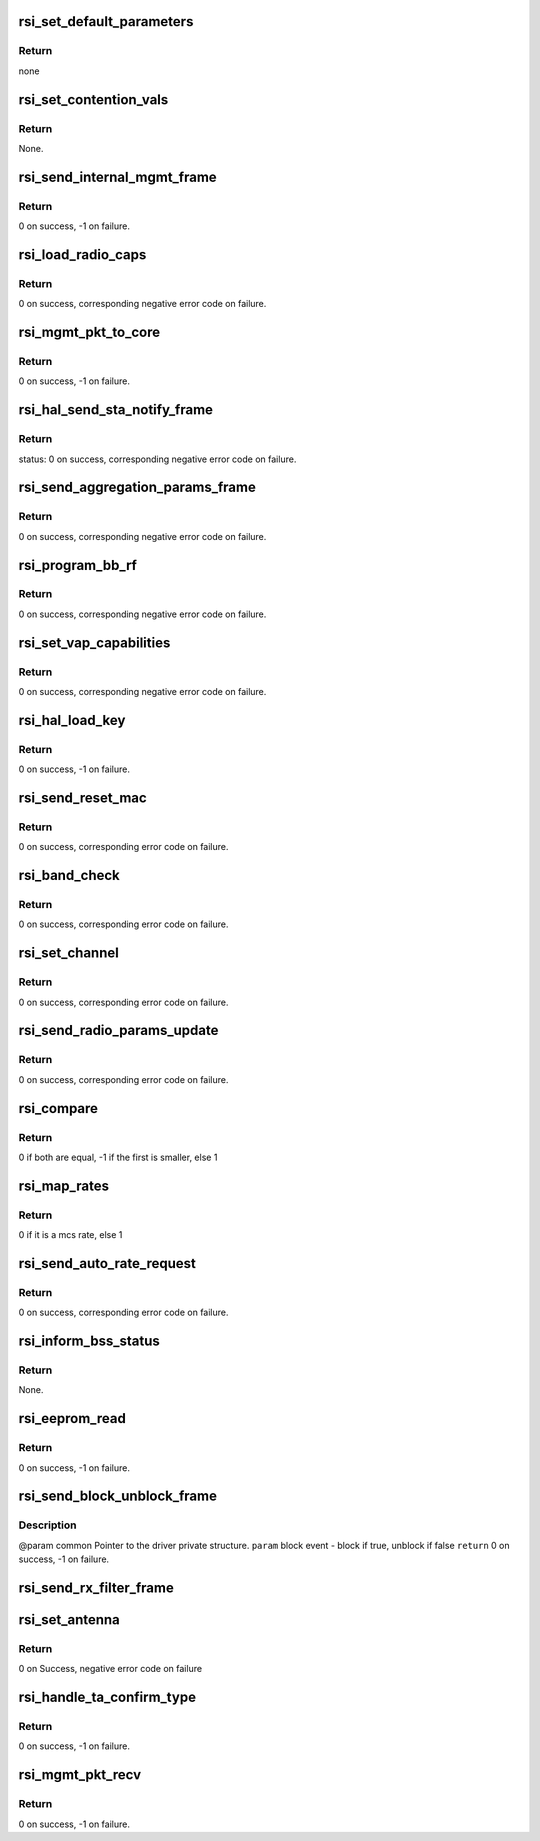 .. -*- coding: utf-8; mode: rst -*-
.. src-file: drivers/net/wireless/rsi/rsi_91x_mgmt.c

.. _`rsi_set_default_parameters`:

rsi_set_default_parameters
==========================

.. c:function:: void rsi_set_default_parameters(struct rsi_common *common)

    This function sets default parameters.

    :param struct rsi_common \*common:
        Pointer to the driver private structure.

.. _`rsi_set_default_parameters.return`:

Return
------

none

.. _`rsi_set_contention_vals`:

rsi_set_contention_vals
=======================

.. c:function:: void rsi_set_contention_vals(struct rsi_common *common)

    This function sets the contention values for the backoff procedure.

    :param struct rsi_common \*common:
        Pointer to the driver private structure.

.. _`rsi_set_contention_vals.return`:

Return
------

None.

.. _`rsi_send_internal_mgmt_frame`:

rsi_send_internal_mgmt_frame
============================

.. c:function:: int rsi_send_internal_mgmt_frame(struct rsi_common *common, struct sk_buff *skb)

    This function sends management frames to firmware.Also schedules packet to queue for transmission.

    :param struct rsi_common \*common:
        Pointer to the driver private structure.

    :param struct sk_buff \*skb:
        Pointer to the socket buffer structure.

.. _`rsi_send_internal_mgmt_frame.return`:

Return
------

0 on success, -1 on failure.

.. _`rsi_load_radio_caps`:

rsi_load_radio_caps
===================

.. c:function:: int rsi_load_radio_caps(struct rsi_common *common)

    This function is used to send radio capabilities values to firmware.

    :param struct rsi_common \*common:
        Pointer to the driver private structure.

.. _`rsi_load_radio_caps.return`:

Return
------

0 on success, corresponding negative error code on failure.

.. _`rsi_mgmt_pkt_to_core`:

rsi_mgmt_pkt_to_core
====================

.. c:function:: int rsi_mgmt_pkt_to_core(struct rsi_common *common, u8 *msg, s32 msg_len)

    This function is the entry point for Mgmt module.

    :param struct rsi_common \*common:
        Pointer to the driver private structure.

    :param u8 \*msg:
        Pointer to received packet.

    :param s32 msg_len:
        Length of the recieved packet.

.. _`rsi_mgmt_pkt_to_core.return`:

Return
------

0 on success, -1 on failure.

.. _`rsi_hal_send_sta_notify_frame`:

rsi_hal_send_sta_notify_frame
=============================

.. c:function:: int rsi_hal_send_sta_notify_frame(struct rsi_common *common, enum opmode opmode, u8 notify_event, const unsigned char *bssid, u8 qos_enable, u16 aid, u16 sta_id)

    This function sends the station notify frame to firmware.

    :param struct rsi_common \*common:
        Pointer to the driver private structure.

    :param enum opmode opmode:
        Operating mode of device.

    :param u8 notify_event:
        Notification about station connection.

    :param const unsigned char \*bssid:
        bssid.

    :param u8 qos_enable:
        Qos is enabled.

    :param u16 aid:
        Aid (unique for all STA).

    :param u16 sta_id:
        *undescribed*

.. _`rsi_hal_send_sta_notify_frame.return`:

Return
------

status: 0 on success, corresponding negative error code on failure.

.. _`rsi_send_aggregation_params_frame`:

rsi_send_aggregation_params_frame
=================================

.. c:function:: int rsi_send_aggregation_params_frame(struct rsi_common *common, u16 tid, u16 ssn, u8 buf_size, u8 event, u8 sta_id)

    This function sends the ampdu indication frame to firmware.

    :param struct rsi_common \*common:
        Pointer to the driver private structure.

    :param u16 tid:
        traffic identifier.

    :param u16 ssn:
        ssn.

    :param u8 buf_size:
        buffer size.

    :param u8 event:
        notification about station connection.

    :param u8 sta_id:
        *undescribed*

.. _`rsi_send_aggregation_params_frame.return`:

Return
------

0 on success, corresponding negative error code on failure.

.. _`rsi_program_bb_rf`:

rsi_program_bb_rf
=================

.. c:function:: int rsi_program_bb_rf(struct rsi_common *common)

    This function starts base band and RF programming. This is called after initial configurations are done.

    :param struct rsi_common \*common:
        Pointer to the driver private structure.

.. _`rsi_program_bb_rf.return`:

Return
------

0 on success, corresponding negative error code on failure.

.. _`rsi_set_vap_capabilities`:

rsi_set_vap_capabilities
========================

.. c:function:: int rsi_set_vap_capabilities(struct rsi_common *common, enum opmode mode, u8 *mac_addr, u8 vap_id, u8 vap_status)

    This function send vap capability to firmware.

    :param struct rsi_common \*common:
        Pointer to the driver private structure.

    :param enum opmode mode:
        *undescribed*

    :param u8 \*mac_addr:
        *undescribed*

    :param u8 vap_id:
        *undescribed*

    :param u8 vap_status:
        *undescribed*

.. _`rsi_set_vap_capabilities.return`:

Return
------

0 on success, corresponding negative error code on failure.

.. _`rsi_hal_load_key`:

rsi_hal_load_key
================

.. c:function:: int rsi_hal_load_key(struct rsi_common *common, u8 *data, u16 key_len, u8 key_type, u8 key_id, u32 cipher, s16 sta_id)

    This function is used to load keys within the firmware.

    :param struct rsi_common \*common:
        Pointer to the driver private structure.

    :param u8 \*data:
        Pointer to the key data.

    :param u16 key_len:
        Key length to be loaded.

    :param u8 key_type:
        Type of key: GROUP/PAIRWISE.

    :param u8 key_id:
        Key index.

    :param u32 cipher:
        Type of cipher used.

    :param s16 sta_id:
        *undescribed*

.. _`rsi_hal_load_key.return`:

Return
------

0 on success, -1 on failure.

.. _`rsi_send_reset_mac`:

rsi_send_reset_mac
==================

.. c:function:: int rsi_send_reset_mac(struct rsi_common *common)

    This function prepares reset MAC request and sends an internal management frame to indicate it to firmware.

    :param struct rsi_common \*common:
        Pointer to the driver private structure.

.. _`rsi_send_reset_mac.return`:

Return
------

0 on success, corresponding error code on failure.

.. _`rsi_band_check`:

rsi_band_check
==============

.. c:function:: int rsi_band_check(struct rsi_common *common)

    This function programs the band

    :param struct rsi_common \*common:
        Pointer to the driver private structure.

.. _`rsi_band_check.return`:

Return
------

0 on success, corresponding error code on failure.

.. _`rsi_set_channel`:

rsi_set_channel
===============

.. c:function:: int rsi_set_channel(struct rsi_common *common, struct ieee80211_channel *channel)

    This function programs the channel.

    :param struct rsi_common \*common:
        Pointer to the driver private structure.

    :param struct ieee80211_channel \*channel:
        Channel value to be set.

.. _`rsi_set_channel.return`:

Return
------

0 on success, corresponding error code on failure.

.. _`rsi_send_radio_params_update`:

rsi_send_radio_params_update
============================

.. c:function:: int rsi_send_radio_params_update(struct rsi_common *common)

    This function sends the radio parameters update to device

    :param struct rsi_common \*common:
        Pointer to the driver private structure.

.. _`rsi_send_radio_params_update.return`:

Return
------

0 on success, corresponding error code on failure.

.. _`rsi_compare`:

rsi_compare
===========

.. c:function:: int rsi_compare(const void *a, const void *b)

    This function is used to compare two integers

    :param const void \*a:
        pointer to the first integer

    :param const void \*b:
        pointer to the second integer

.. _`rsi_compare.return`:

Return
------

0 if both are equal, -1 if the first is smaller, else 1

.. _`rsi_map_rates`:

rsi_map_rates
=============

.. c:function:: bool rsi_map_rates(u16 rate, int *offset)

    This function is used to map selected rates to hw rates.

    :param u16 rate:
        The standard rate to be mapped.

    :param int \*offset:
        Offset that will be returned.

.. _`rsi_map_rates.return`:

Return
------

0 if it is a mcs rate, else 1

.. _`rsi_send_auto_rate_request`:

rsi_send_auto_rate_request
==========================

.. c:function:: int rsi_send_auto_rate_request(struct rsi_common *common, struct ieee80211_sta *sta, u16 sta_id)

    This function is to set rates for connection and send autorate request to firmware.

    :param struct rsi_common \*common:
        Pointer to the driver private structure.

    :param struct ieee80211_sta \*sta:
        *undescribed*

    :param u16 sta_id:
        *undescribed*

.. _`rsi_send_auto_rate_request.return`:

Return
------

0 on success, corresponding error code on failure.

.. _`rsi_inform_bss_status`:

rsi_inform_bss_status
=====================

.. c:function:: void rsi_inform_bss_status(struct rsi_common *common, enum opmode opmode, u8 status, const u8 *addr, u8 qos_enable, u16 aid, struct ieee80211_sta *sta, u16 sta_id)

    This function informs about bss status with the help of sta notify params by sending an internal management frame to firmware.

    :param struct rsi_common \*common:
        Pointer to the driver private structure.

    :param enum opmode opmode:
        *undescribed*

    :param u8 status:
        Bss status type.

    :param const u8 \*addr:
        *undescribed*

    :param u8 qos_enable:
        Qos is enabled.

    :param u16 aid:
        Aid (unique for all STAs).

    :param struct ieee80211_sta \*sta:
        *undescribed*

    :param u16 sta_id:
        *undescribed*

.. _`rsi_inform_bss_status.return`:

Return
------

None.

.. _`rsi_eeprom_read`:

rsi_eeprom_read
===============

.. c:function:: int rsi_eeprom_read(struct rsi_common *common)

    This function sends a frame to read the mac address from the eeprom.

    :param struct rsi_common \*common:
        Pointer to the driver private structure.

.. _`rsi_eeprom_read.return`:

Return
------

0 on success, -1 on failure.

.. _`rsi_send_block_unblock_frame`:

rsi_send_block_unblock_frame
============================

.. c:function:: int rsi_send_block_unblock_frame(struct rsi_common *common, bool block_event)

    data queues in the firmware

    :param struct rsi_common \*common:
        *undescribed*

    :param bool block_event:
        *undescribed*

.. _`rsi_send_block_unblock_frame.description`:

Description
-----------

@param common Pointer to the driver private structure.
\ ``param``\  block event - block if true, unblock if false
\ ``return``\  0 on success, -1 on failure.

.. _`rsi_send_rx_filter_frame`:

rsi_send_rx_filter_frame
========================

.. c:function:: int rsi_send_rx_filter_frame(struct rsi_common *common, u16 rx_filter_word)

    Sends a frame to filter the RX packets

    :param struct rsi_common \*common:
        Pointer to the driver private structure.

    :param u16 rx_filter_word:
        Flags of filter packets

.. _`rsi_set_antenna`:

rsi_set_antenna
===============

.. c:function:: int rsi_set_antenna(struct rsi_common *common, u8 antenna)

    This fuction send antenna configuration request to device

    :param struct rsi_common \*common:
        Pointer to the driver private structure.

    :param u8 antenna:
        bitmap for tx antenna selection

.. _`rsi_set_antenna.return`:

Return
------

0 on Success, negative error code on failure

.. _`rsi_handle_ta_confirm_type`:

rsi_handle_ta_confirm_type
==========================

.. c:function:: int rsi_handle_ta_confirm_type(struct rsi_common *common, u8 *msg)

    This function handles the confirm frames.

    :param struct rsi_common \*common:
        Pointer to the driver private structure.

    :param u8 \*msg:
        Pointer to received packet.

.. _`rsi_handle_ta_confirm_type.return`:

Return
------

0 on success, -1 on failure.

.. _`rsi_mgmt_pkt_recv`:

rsi_mgmt_pkt_recv
=================

.. c:function:: int rsi_mgmt_pkt_recv(struct rsi_common *common, u8 *msg)

    This function processes the management packets recieved from the hardware.

    :param struct rsi_common \*common:
        Pointer to the driver private structure.

    :param u8 \*msg:
        Pointer to the received packet.

.. _`rsi_mgmt_pkt_recv.return`:

Return
------

0 on success, -1 on failure.

.. This file was automatic generated / don't edit.

